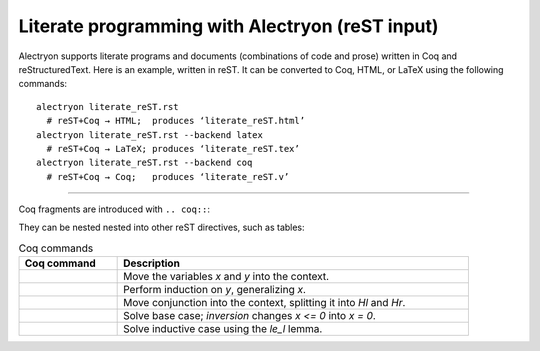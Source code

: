 ==================================================
 Literate programming with Alectryon (reST input)
==================================================

.. raw:: latex

   \makeatletter\def\alectryon@nobreakspace{\alectryon@breakspace}\makeatother

Alectryon supports literate programs and documents (combinations of code and prose) written in Coq and reStructuredText.  Here is an example, written in reST.  It can be converted to Coq, HTML, or LaTeX using the following commands::

   alectryon literate_reST.rst
     # reST+Coq → HTML;  produces ‘literate_reST.html’
   alectryon literate_reST.rst --backend latex
     # reST+Coq → LaTeX; produces ‘literate_reST.tex’
   alectryon literate_reST.rst --backend coq
     # reST+Coq → Coq;   produces ‘literate_reST.v’

----

Coq fragments are introduced with ``.. coq::``:

.. coq::

   Lemma le_l : forall y x, S x <= y -> x <= y.
     induction y; inversion 1; subst.
     all: info_eauto.
   Qed.

   Goal forall x y z, x <= y <= z -> x <= z.

They can be nested nested into other reST directives, such as tables:

.. list-table:: Coq commands
   :header-rows: 1
   :width: 90%

   - * Coq command
     * Description

   - *
       .. coq:: unfold

            intros x y.

     * Move the variables `x` and `y` into the context.

   - *
       .. coq:: unfold

            revert x; induction y.

     * Perform induction on `y`, generalizing `x`.

   - *
       .. coq:: unfold

            all: intros x z (Hl & Hr).

     * Move conjunction into the context, splitting it into `Hl` and `Hr`.

   - *
       .. coq:: unfold

            - inversion Hl; assumption.

     * Solve base case; `inversion` changes `x <= 0` into `x = 0`.

   - *
       .. coq:: unfold

            - inversion Hl; subst; try congruence.
              apply IHy; split; info_eauto using le_l.

     * Solve inductive case using the `le_l` lemma.

